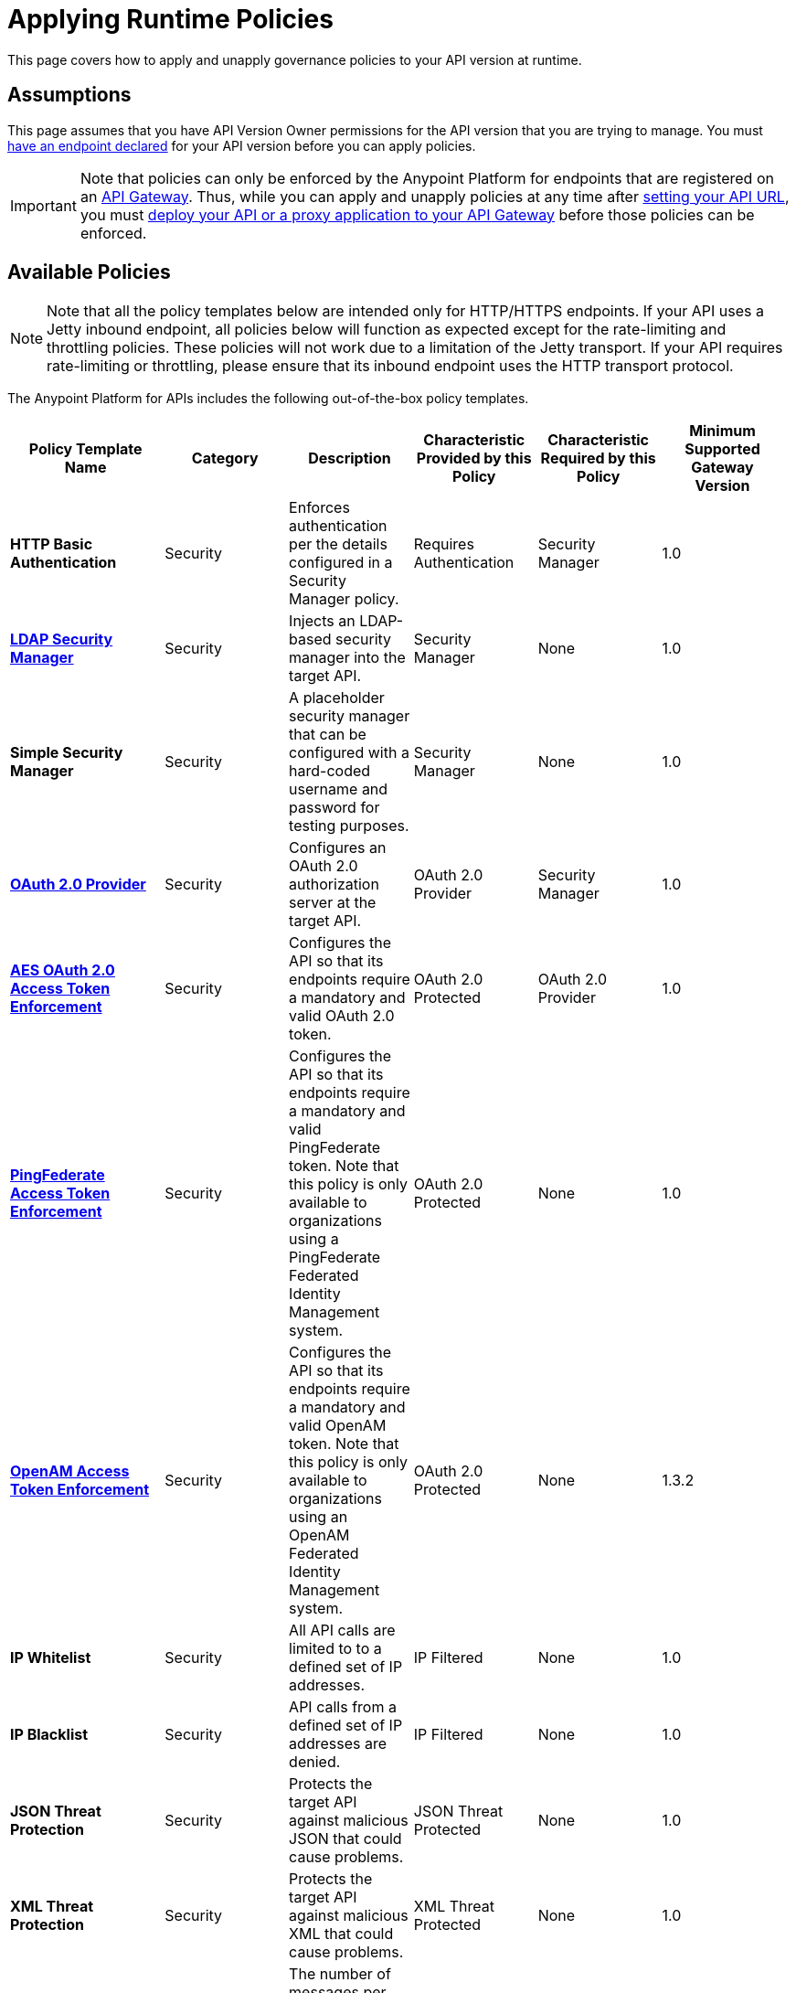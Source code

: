 = Applying Runtime Policies

This page covers how to apply and unapply governance policies to your API version at runtime.

== Assumptions

This page assumes that you have API Version Owner permissions for the API version that you are trying to manage. You must link:/documentation/display/current/Setting+Your+API+URL[have an endpoint declared] for your API version before you can apply policies.

[IMPORTANT]
Note that policies can only be enforced by the Anypoint Platform for endpoints that are registered on an link:/documentation/display/current/Configuring+an+API+Gateway[API Gateway]. Thus, while you can apply and unapply policies at any time after link:/documentation/display/current/Setting+Your+API+URL[setting your API URL], you must link:/documentation/display/current/Deploying+Your+API+or+Proxy[deploy your API or a proxy application to your API Gateway] before those policies can be enforced.

== Available Policies 

[NOTE]
Note that all the policy templates below are intended only for HTTP/HTTPS endpoints. If your API uses a Jetty inbound endpoint, all policies below will function as expected except for the rate-limiting and throttling policies. These policies will not work due to a limitation of the Jetty transport. If your API requires rate-limiting or throttling, please ensure that its inbound endpoint uses the HTTP transport protocol.

The Anypoint Platform for APIs includes the following out-of-the-box policy templates.

[width="99%",cols="20%,16%,16%,16%,16%,16%",options="header",]
|===
|Policy Template Name |Category |Description |Characteristic Provided by this Policy |Characteristic Required by this Policy |Minimum Supported Gateway Version
|*HTTP Basic Authentication* |Security |Enforces authentication per the details configured in a Security Manager policy. |Requires Authentication |Security Manager |1.0
|*link:/documentation/display/current/LDAP+Security+Manager[LDAP Security Manager]* |Security |Injects an LDAP-based security manager into the target API. |Security Manager |None |1.0
|*Simple Security Manager* |Security |A placeholder security manager that can be configured with a hard-coded username and password for testing purposes. |Security Manager |None |1.0
|*link:/documentation/display/current/OAuth+2.0+Provider+and+AES+OAuth+2.0+Token+Enforcement+Policies[OAuth 2.0 Provider]* |Security |Configures an OAuth 2.0 authorization server at the target API. |OAuth 2.0 Provider |Security Manager |1.0
|*link:/documentation/display/current/OAuth+2.0+Provider+and+AES+OAuth+2.0+Token+Enforcement+Policies[AES OAuth 2.0 Access Token Enforcement]* |Security |Configures the API so that its endpoints require a mandatory and valid OAuth 2.0 token. |OAuth 2.0 Protected |OAuth 2.0 Provider |1.0
|*link:/documentation/display/current/PingFederate+OAuth+Token+Enforcement+Policy[PingFederate Access Token Enforcement]* |Security |Configures the API so that its endpoints require a mandatory and valid PingFederate token. Note that this policy is only available to organizations using a PingFederate Federated Identity Management system. + |OAuth 2.0 Protected |None |1.0
|*link:/documentation/display/current/Setting+Up+External+Identity[OpenAM Access Token Enforcement]* |Security |Configures the API so that its endpoints require a mandatory and valid OpenAM token. Note that this policy is only available to organizations using an OpenAM Federated Identity Management system. |OAuth 2.0 Protected |None |1.3.2
|*IP Whitelist* |Security |All API calls are limited to to a defined set of IP addresses. |IP Filtered |None |1.0
|*IP Blacklist* |Security |API calls from a defined set of IP addresses are denied. |IP Filtered |None |1.0
|*JSON Threat Protection* |Security |Protects the target API against malicious JSON that could cause problems. |JSON Threat Protected |None |1.0
|*XML Threat Protection* |Security |Protects the target API against malicious XML that could cause problems. |XML Threat Protected |None |1.0
|*Throttling – SLA-Based* |Quality of Service |The number of messages per time period processed by an API is throttled at a maximum value specified in the SLA tier. Any messages beyond the maximum are queued for later processing. Enforcement is based on the client id passed in the request.  |Throttled |None |1.0
|*Throttling* |Quality of Service |The number of messages processed by an API per time period is throttled at a maximum value specified in the policy. The throttling is applied to all API calls, regardless of the source. Any messages beyond the maximum are queued for later processing. |Throttled |None |1.0
|*Rate Limiting – SLA-Based* |Quality of Service |The number of messages per time period processed by an API is rate limited at a maximum value specified in the SLA tier. Any messages beyond the maximum are rejected. Enforcement is based on the client id passed in the request.  |Rate Limited |None |1.0
|*Rate Limiting* |Quality of Service |The number of messages processed by an API per time period is rate limited at a maximum value specified in the policy. The rate limiting is applied to all API calls, regardless of the source. Any messages beyond the maximum are rejected. |Rate Limited |None |1.0
|*link:/documentation/display/current/Accessing+Your+API+Behind+a+Firewall[Cross-Origin Resource Sharing]* |Compliance |CORS (cross-origin resource sharing) is a standard mechanism that allows JavaScript XMLHttpRequest (XHR) calls executed in a web page to interact with resources from non-origin domains. CORS is a commonly implemented solution to the "same-origin policy" that is enforced by all browsers. This policy enables all origins, and makes all resources of an API public. |Same-Origin Policy Enforcement |None |1.1
|*Client ID Enforcement* |Compliance |All calls to the API must include a valid client id and client secret. |Client ID Required |None |1.0
|===

== Applying and Removing Policies

After you have declared an endpoint for your API version, the three management tabs on your API version details page become active: Applications, Policies, and SLA Tiers.

To apply a policy to your endpoint:

. Click *Policies* to view the list of available policies for your organization. 
. Select individual policies to read their descriptions. When you have found the one you want to apply, click *Apply.*
. Depending on the policy that you have selected, you may need to provide further configuration. See detailed instructions for configuring the link:/documentation/display/current/LDAP+Security+Manager[LDAP policy], the link:/documentation/display/current/OAuth+2.0+Provider+and+AES+OAuth+2.0+Token+Enforcement+Policies[AES-based OAuth policy set], or the link:/documentation/display/current/PingFederate+OAuth+Token+Enforcement+Policy[PingFederate Policy].

If the policy that you wish to apply has a disabled *Apply* link, it is not eligible to be applied to your endpoint. Either:

* you already have another policy applied which fulfills the same requirement (see the Fulfills column) +
or
* the policy that you want to apply requires that another policy be applied first (see the Requires column)

To unapply policies, click *Remove*. The policies are immediately removed from your endpoint. Note that if you wish to reapply the policy, you need to configure it again. Your previous configuration is not saved.

== See Also

* Learn how to link:/documentation/display/current/Applying+Custom+Policies[Apply Custom Policies]
* Learn more about applying link:/documentation/display/current/OAuth+2.0+Provider+and+AES+OAuth+2.0+Token+Enforcement+Policies[Anypoint Enterprise Security-based OAuth policies] to your API. Select this option if your organization is not using federated identity management.
* Learn more about applying the link:/documentation/display/current/PingFederate+OAuth+Token+Enforcement+Policy[PingFederate Token Enforcement policy] to your API. Select this option if your organization is using federated identity management.
* Learn more about the link:/documentation/display/current/LDAP+Security+Manager[LDAP Security Manager policy].
